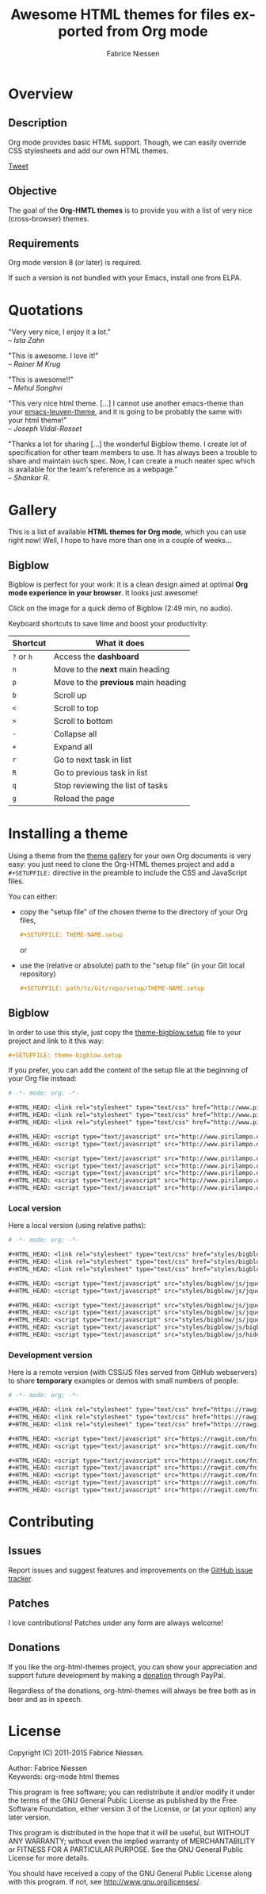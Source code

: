 #+TITLE:     Awesome HTML themes for files exported from Org mode
#+AUTHOR:    Fabrice Niessen
#+EMAIL:     (concat "fniessen" at-sign "pirilampo.org")
#+DESCRIPTION: Org-HTML export made simple.
#+KEYWORDS:  org-mode, export, html, theme, style, css, js, bigblow
#+LANGUAGE:  en
#+OPTIONS:   H:4 toc:t num:2

#+PROPERTY:  padline no
# #+SETUPFILE: setup/bigblow-local.setup
#+HTML_HEAD: <link rel="stylesheet" type="text/css" href="styles/rtd.css"/>
#+HTML_HEAD: <script type="text/javascript" src="styles/rtd.js"></script>

[[http://opensource.org/licenses/GPL-3.0][http://img.shields.io/:license-gpl-blue.svg]] [[https://www.paypal.com/cgi-bin/webscr?cmd=_donations&business=VCVAS6KPDQ4JC&lc=BE&item_number=org%2dhtml%2dthemes&currency_code=EUR&bn=PP%2dDonationsBF%3abtn_donate_LG%2egif%3aNonHosted][https://www.paypalobjects.com/en_US/i/btn/btn_donate_LG.gif]]

* Overview

** Description

Org mode provides basic HTML support.  Though, we can easily override CSS
stylesheets and add our own HTML themes.

#+begin_html
<script src="http://platform.twitter.com/widgets.js"></script>
<a href="https://twitter.com/share" class="twitter-share-button" data-via="f_niessen">Tweet</a>
#+end_html

** Objective

The goal of the *Org-HMTL themes* is to provide you with a list of very nice
(cross-browser) themes.

** Requirements

Org mode version 8 (or later) is required.

If such a version is not bundled with your Emacs, install one from ELPA.

* Quotations

"Very very nice, I enjoy it a lot." \\
-- /Ista Zahn/

"This is awesome. I love it!" \\
-- /Rainer M Krug/

"This is awesome!!" \\
-- /Mehul Sanghvi/

"This very nice html theme. [...] I cannot use another emacs-theme than your
[[https://github.com/fniessen/emacs-leuven-theme][emacs-leuven-theme]], and it is going to be probably the same with your html
theme!" \\
-- /Joseph Vidal-Rosset/

"Thanks a lot for sharing [...] the wonderful Bigblow theme.  I create lot of
specification for other team members to use.  It has always been a trouble to
share and maintain such spec.  Now, I can create a much neater spec which is
available for the team's reference as a webpage." \\
-- /Shankar R./

* Gallery
  :PROPERTIES:
  :ID:       79e0ed21-c3b0-4f00-bdab-29fbff9dcad4
  :END:

This is a list of available *HTML themes for Org mode*, which you can use right
now!  Well, I hope to have more than one in a couple of weeks...

** Bigblow

Bigblow is perfect for your work: it is a clean design aimed at optimal *Org
mode experience in your browser*. It looks just awesome!

#+ATTR_HTML: :width 640
[[https://www.youtube.com/watch?v=DnSGSiXYuOk][file:bigblow.png]]

Click on the image for a quick demo of Bigblow (2:49 min, no audio).

Keyboard shortcuts to save time and boost your productivity:

| Shortcut | What it does                      |
|----------+-----------------------------------|
| =?= or =h=   | Access the *dashboard*              |
| =n=        | Move to the *next* main heading     |
| =p=        | Move to the *previous* main heading |
| =b=        | Scroll up                         |
| =<=        | Scroll to top                     |
| =>=        | Scroll to bottom                  |
| =-=        | Collapse all                      |
| =+=        | Expand all                        |
| =r=        | Go to next task in list           |
| =R=        | Go to previous task in list       |
| =q=        | Stop reviewing the list of tasks  |
| =g=        | Reload the page                   |

* Installing a theme

Using a theme from the [[id:79e0ed21-c3b0-4f00-bdab-29fbff9dcad4][theme gallery]] for your own Org documents is very easy:
you just need to clone the Org-HTML themes project and add a =#+SETUPFILE:=
directive in the preamble to include the CSS and JavaScript files.

You can either:

- copy the "setup file" of the chosen theme to the directory of your Org files,

  #+begin_src org :exports code
  ,#+SETUPFILE: THEME-NAME.setup
  #+end_src

  or

- use the (relative or absolute) path to the "setup file" (in your Git local
  repository)

  #+begin_src org :exports code
  ,#+SETUPFILE: path/to/Git/repo/setup/THEME-NAME.setup
  #+end_src

** Bigblow

In order to use this style, just copy the [[file:setup/theme-bigblow.setup][theme-bigblow.setup]] file to your
project and link to it this way:

#+begin_src org :exports code
,#+SETUPFILE: theme-bigblow.setup
#+end_src

If you prefer, you can add the content of the setup file at the beginning of
your Org file instead:

#+begin_src org :exports code :tangle setup/theme-bigblow.setup
# -*- mode: org; -*-

,#+HTML_HEAD: <link rel="stylesheet" type="text/css" href="http://www.pirilampo.org/styles/bigblow/css/htmlize.css"/>
,#+HTML_HEAD: <link rel="stylesheet" type="text/css" href="http://www.pirilampo.org/styles/bigblow/css/bigblow.css"/>
,#+HTML_HEAD: <link rel="stylesheet" type="text/css" href="http://www.pirilampo.org/styles/bigblow/css/hideshow.css"/>

,#+HTML_HEAD: <script type="text/javascript" src="http://www.pirilampo.org/styles/bigblow/js/jquery-1.11.0.min.js"></script>
,#+HTML_HEAD: <script type="text/javascript" src="http://www.pirilampo.org/styles/bigblow/js/jquery-ui-1.10.2.min.js"></script>

,#+HTML_HEAD: <script type="text/javascript" src="http://www.pirilampo.org/styles/bigblow/js/jquery.localscroll-min.js"></script>
,#+HTML_HEAD: <script type="text/javascript" src="http://www.pirilampo.org/styles/bigblow/js/jquery.scrollTo-1.4.3.1-min.js"></script>
,#+HTML_HEAD: <script type="text/javascript" src="http://www.pirilampo.org/styles/bigblow/js/jquery.zclip.min.js"></script>
,#+HTML_HEAD: <script type="text/javascript" src="http://www.pirilampo.org/styles/bigblow/js/bigblow.js"></script>
,#+HTML_HEAD: <script type="text/javascript" src="http://www.pirilampo.org/styles/bigblow/js/hideshow.js"></script>
#+end_src

*** Local version

Here a local version (using relative paths):

#+begin_src org :exports code :tangle setup/theme-bigblow-local.setup
# -*- mode: org; -*-

,#+HTML_HEAD: <link rel="stylesheet" type="text/css" href="styles/bigblow/css/htmlize.css"/>
,#+HTML_HEAD: <link rel="stylesheet" type="text/css" href="styles/bigblow/css/bigblow.css"/>
,#+HTML_HEAD: <link rel="stylesheet" type="text/css" href="styles/bigblow/css/hideshow.css"/>

,#+HTML_HEAD: <script type="text/javascript" src="styles/bigblow/js/jquery-1.11.0.min.js"></script>
,#+HTML_HEAD: <script type="text/javascript" src="styles/bigblow/js/jquery-ui-1.10.2.min.js"></script>

,#+HTML_HEAD: <script type="text/javascript" src="styles/bigblow/js/jquery.localscroll-min.js"></script>
,#+HTML_HEAD: <script type="text/javascript" src="styles/bigblow/js/jquery.scrollTo-1.4.3.1-min.js"></script>
,#+HTML_HEAD: <script type="text/javascript" src="styles/bigblow/js/jquery.zclip.min.js"></script>
,#+HTML_HEAD: <script type="text/javascript" src="styles/bigblow/js/bigblow.js"></script>
,#+HTML_HEAD: <script type="text/javascript" src="styles/bigblow/js/hideshow.js"></script>
#+end_src

*** Development version

Here is a remote version (with CSS/JS files served from GitHub webservers) to
share *temporary* examples or demos with small numbers of people:

#+begin_src org :exports code :tangle setup/theme-bigblow-github-dev.setup
# -*- mode: org; -*-

,#+HTML_HEAD: <link rel="stylesheet" type="text/css" href="https://rawgit.com/fniessen/org-html-themes/master/styles/bigblow/css/htmlize.css"/>
,#+HTML_HEAD: <link rel="stylesheet" type="text/css" href="https://rawgit.com/fniessen/org-html-themes/master/styles/bigblow/css/bigblow.css"/>
,#+HTML_HEAD: <link rel="stylesheet" type="text/css" href="https://rawgit.com/fniessen/org-html-themes/master/styles/bigblow/css/hideshow.css"/>

,#+HTML_HEAD: <script type="text/javascript" src="https://rawgit.com/fniessen/org-html-themes/master/styles/bigblow/js/jquery-1.11.0.min.js"></script>
,#+HTML_HEAD: <script type="text/javascript" src="https://rawgit.com/fniessen/org-html-themes/master/styles/bigblow/js/jquery-ui-1.10.2.min.js"></script>

,#+HTML_HEAD: <script type="text/javascript" src="https://rawgit.com/fniessen/org-html-themes/master/styles/bigblow/js/jquery.localscroll-min.js"></script>
,#+HTML_HEAD: <script type="text/javascript" src="https://rawgit.com/fniessen/org-html-themes/master/styles/bigblow/js/jquery.scrollTo-1.4.3.1-min.js"></script>
,#+HTML_HEAD: <script type="text/javascript" src="https://rawgit.com/fniessen/org-html-themes/master/styles/bigblow/js/jquery.zclip.min.js"></script>
,#+HTML_HEAD: <script type="text/javascript" src="https://rawgit.com/fniessen/org-html-themes/master/styles/bigblow/js/bigblow.js"></script>
,#+HTML_HEAD: <script type="text/javascript" src="https://rawgit.com/fniessen/org-html-themes/master/styles/bigblow/js/hideshow.js"></script>
#+end_src

* Contributing

** Issues

Report issues and suggest features and improvements on the [[https://github.com/fniessen/org-html-themes/issues/new][GitHub issue tracker]].

** Patches

I love contributions!  Patches under any form are always welcome!

** Donations

If you like the org-html-themes project, you can show your appreciation and
support future development by making a [[https://www.paypal.com/cgi-bin/webscr?cmd=_donations&business=VCVAS6KPDQ4JC&lc=BE&item_number=org%2dhtml%2dthemes&currency_code=EUR&bn=PP%2dDonationsBF%3abtn_donate_LG%2egif%3aNonHosted][donation]] through PayPal.

Regardless of the donations, org-html-themes will always be free both as in
beer and as in speech.

* License

Copyright (C) 2011-2015 Fabrice Niessen.

Author: Fabrice Niessen \\
Keywords: org-mode html themes

This program is free software; you can redistribute it and/or modify it under
the terms of the GNU General Public License as published by the Free Software
Foundation, either version 3 of the License, or (at your option) any later
version.

This program is distributed in the hope that it will be useful, but WITHOUT ANY
WARRANTY; without even the implied warranty of MERCHANTABILITY or FITNESS FOR
A PARTICULAR PURPOSE. See the GNU General Public License for more details.

You should have received a copy of the GNU General Public License along with
this program. If not, see http://www.gnu.org/licenses/.
